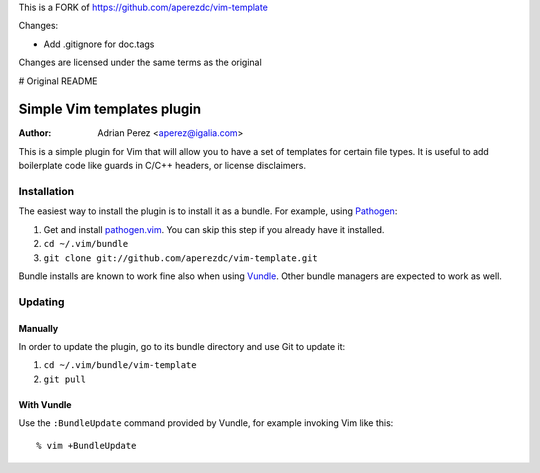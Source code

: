This is a FORK of https://github.com/aperezdc/vim-template

Changes:

- Add .gitignore for doc.tags

Changes are licensed under the same terms as the original

# Original README

=============================
 Simple Vim templates plugin
=============================
:Author: Adrian Perez <aperez@igalia.com>

This is a simple plugin for Vim that will allow you to have a set of
templates for certain file types. It is useful to add boilerplate code
like guards in C/C++ headers, or license disclaimers.


Installation
============

The easiest way to install the plugin is to install it as a bundle.
For example, using Pathogen__:

1. Get and install `pathogen.vim <https://github.com/tpope/vim-pathogen>`_. You can skip this step
   if you already have it installed.

2. ``cd ~/.vim/bundle``

3. ``git clone git://github.com/aperezdc/vim-template.git``

__ https://github.com/tpope/vim-pathogen

Bundle installs are known to work fine also when using Vundle__. Other
bundle managers are expected to work as well.

__ https://github.com/gmarik/vundle


Updating
========

Manually
--------

In order to update the plugin, go to its bundle directory and use
Git to update it:

1. ``cd ~/.vim/bundle/vim-template``

2. ``git pull``


With Vundle
-----------

Use the ``:BundleUpdate`` command provided by Vundle, for example invoking
Vim like this::

  % vim +BundleUpdate

